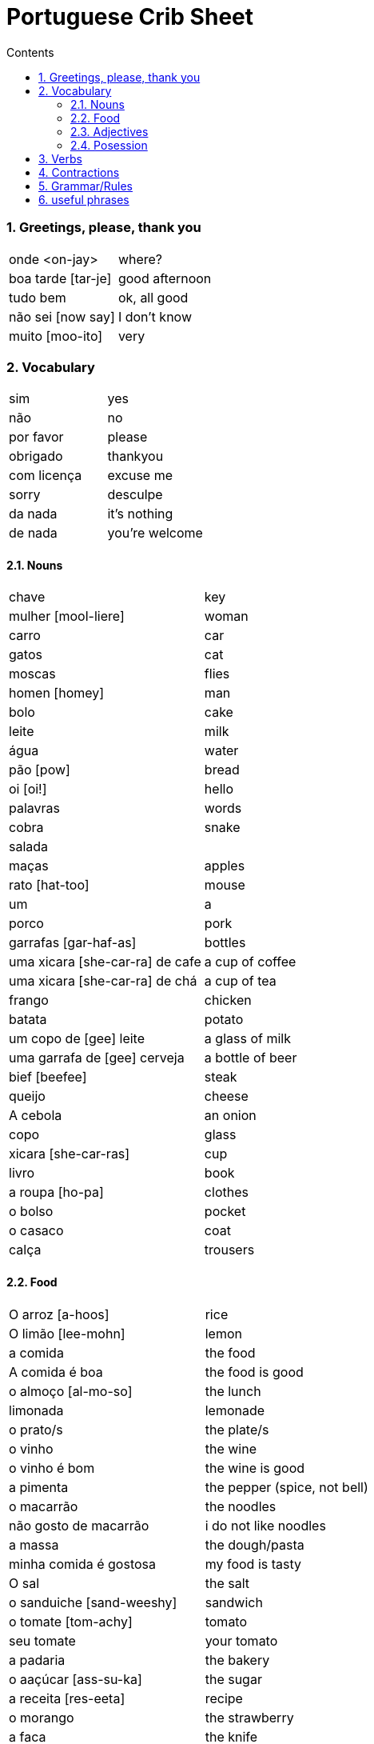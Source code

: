 :toc: left
:toclevels: 3
:toc-title: Contents
:sectnums:

:imagesdir: ../images

= Portuguese Crib Sheet

=== Greetings, please, thank you
|====
| onde <on-jay> | where?
| boa tarde [tar-je] | good afternoon
| tudo bem | ok, all good
| n&atilde;o sei [now say] | I don't know
| muito [moo-ito] | very
|====

=== Vocabulary

|===
| sim | yes
| n&atilde;o | no
| por favor | please
| obrigado | thankyou
| com licen&ccedil;a | excuse me
| sorry | desculpe
| da nada | it's nothing
| de nada | you're welcome
|===

==== Nouns
|====
| chave | key
| mulher [mool-liere] | woman
| carro | car
| gatos | cat
| moscas | flies
| homen [homey] | man
| bolo | cake
| leite | milk
| &aacute;gua | water
| p&atilde;o [pow] | bread
| oi [oi!] | hello
| palavras | words
| cobra | snake
| salada |
| ma&ccedil;as | apples
| rato [hat-too] | mouse
| um | a
| porco | pork
| garrafas [gar-haf-as] | bottles
| uma xicara [she-car-ra] de cafe | a cup of coffee
| uma xicara [she-car-ra] de ch&aacute; | a cup of tea
| frango | chicken
| batata | potato
| um copo de [gee] leite | a glass of milk
| uma garrafa de [gee] cerveja | a bottle of beer
| bief [beefee] | steak
| queijo | cheese
| A cebola | an onion
| copo | glass
| xicara [she-car-ras] | cup
| livro | book
| a roupa [ho-pa] | clothes
| o bolso | pocket
| o casaco | coat
| cal&ccedil;a | trousers
|====

==== Food
|====
| O arroz [a-hoos] | rice
| O lim&atilde;o [lee-mohn] | lemon
| a comida | the food
|A comida &eacute; boa | the food is good
|o almo&ccedil;o [al-mo-so] | the lunch
| limonada | lemonade
| o prato/s | the plate/s
| o vinho | the wine
| o vinho &eacute; bom | the wine is good
| a pimenta | the pepper (spice, not bell)
|o macarr&atilde;o | the noodles
| n&atilde;o gosto de macarr&atilde;o | i do not like noodles
| a massa | the dough/pasta
| minha comida &eacute; gostosa | my food is tasty
| O sal | the salt
| o sanduiche [sand-weeshy] | sandwich
| o tomate [tom-achy] | tomato
| seu tomate | your tomato
| a padaria | the bakery
| o aa&ccedil;&uacute;car [ass-su-ka]| the sugar
| a receita [res-eeta] | recipe
| o morango | the strawberry
| a faca | the knife
| a refei&ccedil;&atilde;o [ref-ee-son] | the meal
| manteiga [man-tay-ga] | the butter
| Ela n&atilde;o gosta do gosto amargo | she does not like the bitter taste
| azeite [az-zay-chee] | olive oil
|====

==== Adjectives
|====
| pequeno/a | small
| grande | big
| amargo | bitter
| novo | new
|====

==== Posession
|====
| ele, ela | he/her
| do | of the
| das or dos | of the
| dele,dela | his,hers
| delas | their
| o cachorro do menino | the boy's dog
| meu [meeyoo] | my
| deles [del-les] | them
| nossa | ours
| teu [tay-o] | your
| minhas garrafas | my bottles
|====


=== Verbs
|====
| Preciso | need
| gosto/gosta | like
|| `'o'` for Eu, `'a'` for ele/ela
| falam | speak
| ele fala, nos falamos |
| nos falamos | we speak
| bebe | drink
| come | eat
| pede [pay-je] | to ask for/order
| Eu tenho | I have
| voce/ele/eles tem | you/he/they have
| Nos temos| we have
| &Eacute; | (it) is
| corta | cut
| compra | buy
|&eacute; | it is (at the start of a sentance)
|====

=== Contractions
|====
| das/do | of the
|====

=== Grammar/Rules

=== useful phrases
|====
| Eu sou [ell sow] da Inglaterra | I am from England
| Eu gosto delas | I like them
| pos favor (favor-[small]#sh#) | please 
| obrigada | thanks
| ele gosta de ch&aacute; | he likes tea (gosta agres with fem. tea?)
| um copo de suco por favor | a glass of juice please
| eles n&atilde;o falam ingl&ecirc;s [in-glaze] | they do not speak english
|n&oacute;s  precisamos de voc&ecirc; | we need you
|====

image::portugal-metro.png[]